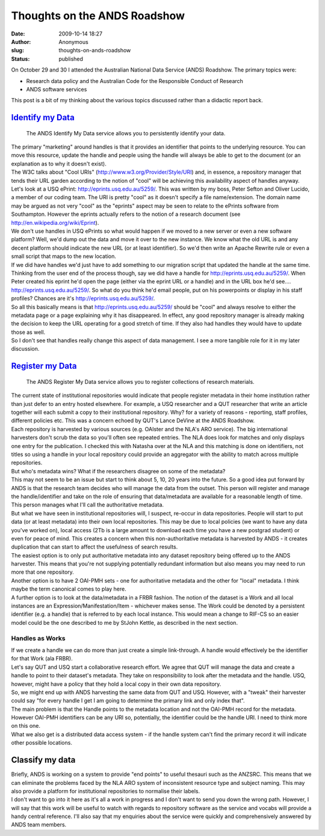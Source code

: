 Thoughts on the ANDS Roadshow
#############################
:date: 2009-10-14 18:27
:author: Anonymous
:slug: thoughts-on-ands-roadshow
:status: published

| On October 29 and 30 I attended the Australian National Data Service (ANDS) Roadshow. The primary topics were:

-  Research data policy and the Australian Code for the Responsible Conduct of Research
-  ANDS software services

| This post is a bit of my thinking about the various topics discussed rather than a didactic report back.

`Identify my Data <http://www.ands.org.au/services/identify-my-data.html>`__
============================================================================

    The ANDS Identify My Data service allows you to persistently identify your data.

| The primary "marketing" around handles is that it provides an identifier that points to the underlying resource. You can move this resource, update the handle and people using the handle will always be able to get to the document (or an explanation as to why it doesn't exist).
| The W3C talks about "Cool URIs" (http://www.w3.org/Provider/Style/URI) and, in essence, a repository manager that tends their URL garden according to the notion of "cool" will be achieving this availability aspect of handles anyway.
| Let's look at a USQ ePrint: http://eprints.usq.edu.au/5259/. This was written by my boss, Peter Sefton and Oliver Lucido, a member of our coding team. The URI is pretty "cool" as it doesn't specify a file name/extension. The domain name may be argued as not very "cool" as the "eprints" aspect may be seen to relate to the ePrints software from Southampton. However the eprints actually refers to the notion of a research document (see http://en.wikipedia.org/wiki/Eprint).
| We don't use handles in USQ ePrints so what would happen if we moved to a new server or even a new software platform? Well, we'd dump out the data and move it over to the new instance. We know what the old URL is and any decent platform should indicate the new URL (or at least identifier). So we'd then write an Apache Rewrite rule or even a small script that maps to the new location.
| If we did have handles we'd just have to add something to our migration script that updated the handle at the same time.
| Thinking from the user end of the process though, say we did have a handle for http://eprints.usq.edu.au/5259/. When Peter created his eprint he'd open the page (either via the eprint URL or a handle) and in the URL box he'd see....
| http://eprints.usq.edu.au/5259/. So what do you think he'd email people, put on his powerpoints or display in his staff profiles? Chances are it's http://eprints.usq.edu.au/5259/.
| So all this basically means is that http://eprints.usq.edu.au/5259/ should be "cool" and always resolve to either the metadata page or a page explaining why it has disappeared. In effect, any good repository manager is already making the decision to keep the URL operating for a good stretch of time. If they also had handles they would have to update those as well.
| So I don't see that handles really change this aspect of data management. I see a more tangible role for it in my later discussion.

`Register my Data <http://www.ands.org.au/services/register-my-data.html>`__
============================================================================

    The ANDS Register My Data service allows you to register collections of research materials.

| The current state of institutional repositories would indicate that people register metadata in their home institution rather than just defer to an entry hosted elsewhere. For example, a USQ researcher and a QUT researcher that write an article together will each submit a copy to their institutional repository. Why? for a variety of reasons - reporting, staff profiles, different policies etc. This was a concern echoed by QUT's Lance DeVine at the ANDS Roadshow.
| Each repository is harvested by various sources (e.g. OAIster and the NLA's ARO service). The big international harvesters don't scrub the data so you'll often see repeated entries. The NLA does look for matches and only displays one entry for the publication. I checked this with Natasha over at the NLA and this matching is done on identifiers, not titles so using a handle in your local repository could provide an aggregator with the ability to match across multiple repositories.
| But who's metadata wins? What if the researchers disagree on some of the metadata?
| This may not seem to be an issue but start to think about 5, 10, 20 years into the future. So a good idea put forward by ANDS is that the research team decides who will manage the data from the outset. This person will register and manage the handle/identifier and take on the role of ensuring that data/metadata are available for a reasonable length of time. This person manages what I'll call the authoritative metadata.
| But what we have seen in institutional repositories will, I suspect, re-occur in data repositories. People will start to put data (or at least metadata) into their own local repositories. This may be due to local policies (we want to have any data you've worked on), local access (2Tb is a large amount to download each time you have a new postgrad student) or even for peace of mind. This creates a concern when this non-authoritative metadata is harvested by ANDS - it creates duplication that can start to affect the usefulness of search results.
| The easiest option is to only put authoritative metadata into any dataset repository being offered up to the ANDS harvester. This means that you're not supplying potentially redundant information but also means you may need to run more that one repository.
| Another option is to have 2 OAI-PMH sets - one for authoritative metadata and the other for "local" metadata. I think maybe the term canonical comes to play here.
| A further option is to look at the data/metadata in a FRBR fashion. The notion of the dataset is a Work and all local instances are an Expression/Manifestation/Item - whichever makes sense. The Work could be denoted by a persistent identifier (e.g. a handle) that is referred to by each local instance. This would mean a change to RIF-CS so an easier model could be the one described to me by StJohn Kettle, as described in the next section.

Handles as Works
----------------

| If we create a handle we can do more than just create a simple link-through. A handle would effectively be the identifier for that Work (ala FRBR).
| Let's say QUT and USQ start a collaborative research effort. We agree that QUT will manage the data and create a handle to point to their dataset's metadata. They take on responsibility to look after the metadata and the handle. USQ, however, might have a policy that they hold a local copy in their own data repository.
| So, we might end up with ANDS harvesting the same data from QUT and USQ. However, with a "tweak" their harvester could say "for every handle I get I am going to determine the primary link and only index that".
| The main problem is that the Handle points to the metadata location and not the OAI-PMH record for the metadata. However OAI-PMH identifiers can be any URI so, potentially, the identifier could be the handle URI. I need to think more on this one.
| What we also get is a distributed data access system - if the handle system can't find the primary record it will indicate other possible locations.

Classify my data
================

| Briefly, ANDS is working on a system to provide "end points" to useful thesauri such as the ANZSRC. This means that we can eliminate the problems faced by the NLA ARO system of inconsistent resource type and subject naming. This may also provide a platform for institutional repositories to normalise their labels.
| I don't want to go into it here as it's all a work in progress and I don't want to send you down the wrong path. However, I will say that this work will be useful to watch with regards to repository software as the service and vocabs will provide a handy central reference. I'll also say that my enquiries about the service were quickly and comprehensively answered by ANDS team members.

.. raw:: html

   </p>
